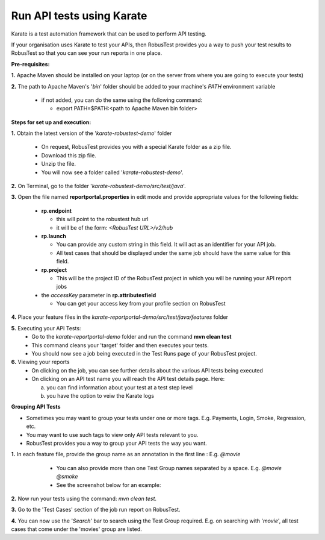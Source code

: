 .. _hub-api:

Run API tests using Karate
==========================

.. role:: bolditalic
   :class: bolditalic

.. role:: underline
    :class: underline


Karate is a test automation framework that can be used to perform API testing.

If your organisation uses Karate to test your APIs, then RobusTest provides you a way to push your test results to RobusTest so that you can see your run reports in one place.

**Pre-requisites:​**

**1.** Apache Maven should be installed on your laptop (or on the server from where you are going to execute your tests)

**2.** The path to Apache Maven's '*bin*' folder should be added to your machine's *PATH* environment variable

   * if not added, you can do the same using the following command:

     * export PATH=$PATH:<path to Apache Maven bin folder>

**Steps for set up and execution:**

**1.** Obtain the latest version of the '*karate-robustest-demo*' folder

   * On request, RobusTest provides you with a special Karate folder as a zip file.
   * Download this zip file.
   * Unzip the file.
   * You will now see a folder called '*karate-robustest-demo*'.

**2.** On Terminal, go to the folder '*karate-robustest-demo/src/test/java*'.

​
**3.** Open the file named **reportportal.properties** in edit mode and provide appropriate values for the following fields:
   * **rp.endpoint**

     * this will point to the robustest hub url
     * it will be of the form: *<RobusTest URL>/v2/hub* 
   * **rp.launch** 
   
     * You can provide any custom string in this field. It will act as an identifier for your API job. 
     * All test cases that should be displayed under the same job should have the same value for this field.
   * **rp.project**
   
     * This will be the project ID of the RobusTest project in which you will be running your API report jobs
   * the *accessKey* parameter in **rp.attributesfield**
   
     * You can get your access key from your profile section on RobusTest

**4.** Place your feature files in the *karate-reportportal-demo/src/test/java/features* folder

**5.** Executing your API Tests:
   * Go to the *karate-reportportal-demo* folder and run the command **mvn clean test​**
   * This command cleans your 'target' folder and then executes your tests.
   * You should now see a job being executed in the Test Runs page of your RobusTest project.

**6.** Viewing your reports
   * On clicking on the job, you can see further details about the various API tests being executed
   * On clicking on an API test name you will reach the API test details page. Here: 

     a. you can find information about your test at a test step level
     b. you have the option to veiw the Karate logs


**Grouping API Tests**

* Sometimes you may want to group your tests under one or more tags. E.g. Payments, Login, Smoke, Regression, etc.
* You may want to use such tags to view only API tests relevant to you.
* RobusTest provides you a way to group your API tests the way you want.

**1.** In each feature file, provide the group name as an annotation in the first line : E.g. *@movie*

   * You can also provide more than one Test Group names separated by a space. E.g. *@movie @smoke* 
   * See the screenshot below for an example:

 .. image:: _static/testgroup.png
 	:align: center

**2.** Now run your tests using the command: *mvn clean test​​​​*.

**3.** Go to the 'Test Cases' section of the job run report on RobusTest.

**4.** You can now use the '*Search*' bar to search using the Test Group required. E.g. on searching with '*movie*', all test cases that come under the 'movies' group are listed.